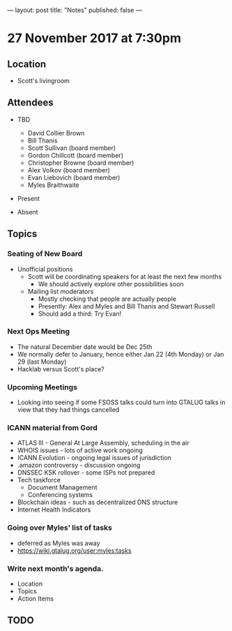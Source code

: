 ---
layout: post
title: "Notes"
published: false
---

* 27 November 2017 at 7:30pm

** Location

- Scott's livingroom

** Attendees

- TBD
  - David Collier Brown
  - Bill Thanis
  - Scott Sullivan (board member)
  - Gordon Chillcott (board member)
  - Christopher Browne (board member)
  - Alex Volkov (board member)
  - Evan Liebovich (board member)
  - Myles Braithwaite

- Present

- Absent

** Topics
*** Seating of New Board
 - Unofficial positions
   - Scott will be coordinating speakers for at least the next few months
     - We should actively explore other possibilities soon
   - Mailing list moderators
     - Mostly checking that people are actually people
     - Presently: Alex and Myles and Bill Thanis and Stewart Russell
     - Should add a third: Try Evan!

*** Next Ops Meeting
  - The natural December date would be Dec 25th
  - We normally defer to January, hence either Jan 22 (4th Monday) or Jan 29 (last Monday)
  - Hacklab versus Scott's place?
    
*** Upcoming Meetings
 - Looking into seeing if some FSOSS talks could turn into GTALUG talks in view that they had things cancelled

*** ICANN material from Gord
 - ATLAS III - General At Large Assembly, scheduling in the air
 - WHOIS issues - lots of active work ongoing
 - ICANN Evolution - ongoing legal issues of jurisdiction
 - .amazon controversy - discussion ongoing
 - DNSSEC KSK rollover - some ISPs not prepared
 - Tech taskforce
   - Document Management
   - Conferencing systems
 - Blockchain ideas - such as decentralized DNS structure
 - Internet Health Indicators

*** Going over Myles' list of tasks
 - deferred as Myles was away
 - <https://wiki.gtalug.org/user:myles:tasks>

*** Write next month's agenda.

 - Location
 - Topics
 - Action Items

** TODO
